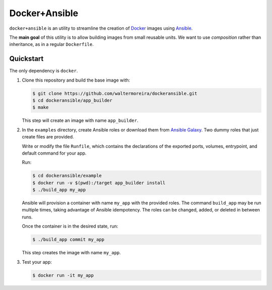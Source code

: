==============
Docker+Ansible
==============

``docker+ansible`` is an utility to streamline the creation of Docker_
images using Ansible_.

The **main goal** of this utility is to allow building images from
small reusable units.  We want to use *composition* rather than
inheritance, as in a regular ``Dockerfile``.


Quickstart
==========

The only dependency is ``docker``.

1. Clone this repository and build the base image with:

   .. code-block:: bash

       $ git clone https://github.com/waltermoreira/dockeransible.git
       $ cd dockeransible/app_builder
       $ make

   This step will create an image with name ``app_builder``.

2. In the ``examples`` directory, create Ansible roles or download
   them from `Ansible Galaxy`_.  Two dummy roles that just create
   files are provided.

   Write or modify the file ``Runfile``, which contains the
   declarations of the exported ports, volumes, entrypoint, and
   default command for your app.

   Run:

   .. code-block:: bash

       $ cd dockeransible/example
       $ docker run -v $(pwd):/target app_builder install
       $ ./build_app my_app

   Ansible will provision a container with name ``my_app`` with the
   provided roles.  The command ``build_app`` may be run multiple
   times, taking advantage of Ansible idempotency. The roles can be
   changed, added, or deleted in between runs.

   Once the container is in the desired state, run:

   .. code-block:: bash

       $ ./build_app commit my_app

   This step creates the image with name ``my_app``.

3. Test your app:

   .. code-block:: bash

       $ docker run -it my_app


.. _Docker: docker.com
.. _Ansible: ansible.com
.. _Ansible Galaxy: galaxy.ansible.com
